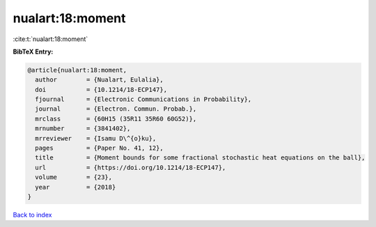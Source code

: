 nualart:18:moment
=================

:cite:t:`nualart:18:moment`

**BibTeX Entry:**

.. code-block:: bibtex

   @article{nualart:18:moment,
     author        = {Nualart, Eulalia},
     doi           = {10.1214/18-ECP147},
     fjournal      = {Electronic Communications in Probability},
     journal       = {Electron. Commun. Probab.},
     mrclass       = {60H15 (35R11 35R60 60G52)},
     mrnumber      = {3841402},
     mrreviewer    = {Isamu D\^{o}ku},
     pages         = {Paper No. 41, 12},
     title         = {Moment bounds for some fractional stochastic heat equations on the ball},
     url           = {https://doi.org/10.1214/18-ECP147},
     volume        = {23},
     year          = {2018}
   }

`Back to index <../By-Cite-Keys.html>`_
